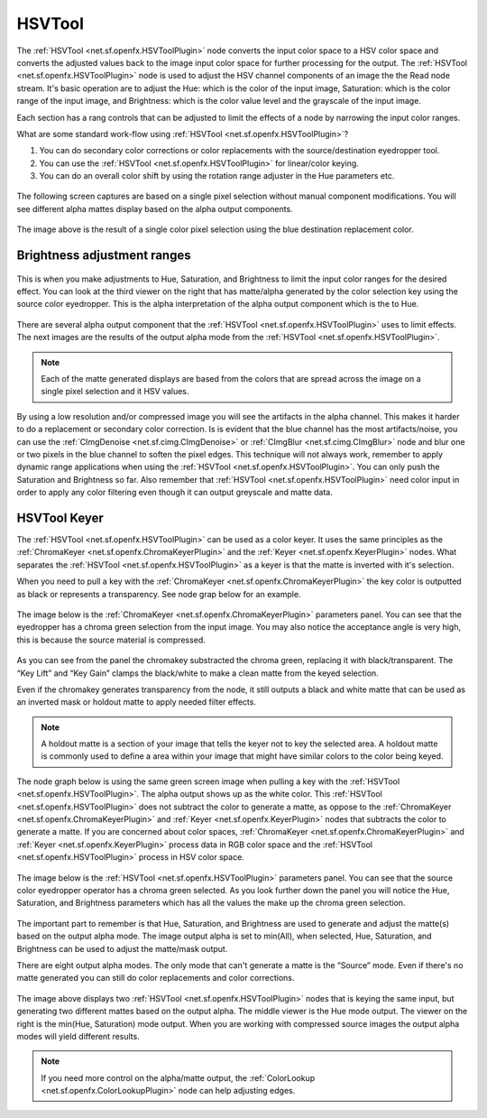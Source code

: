 .. for help on writing/extending this file, see the reStructuredText cheatsheet
   http://github.com/ralsina/rst-cheatsheet/raw/master/rst-cheatsheet.pdf
   
HSVTool
=======

The :ref:`HSVTool <net.sf.openfx.HSVToolPlugin>` node converts the input color space to a HSV color space and converts the adjusted values back to the image input color space for further processing for the output. The :ref:`HSVTool <net.sf.openfx.HSVToolPlugin>` node is used to adjust the HSV channel components of an image the the Read node stream. It's basic operation are to adjust the Hue: which is the color of the input image, Saturation: which is the color range of the input image, and Brightness: which is the color value level and the grayscale of the input image.

Each section has a rang controls that can be adjusted to limit the effects of a node by narrowing the input color ranges.

What are some standard work-flow using :ref:`HSVTool <net.sf.openfx.HSVToolPlugin>`?

1. You can do secondary color corrections or color replacements with the source/destination eyedropper tool.
2. You can use the :ref:`HSVTool <net.sf.openfx.HSVToolPlugin>` for linear/color keying.
3. You can do an overall color shift by using the rotation range adjuster in the Hue parameters etc.

.. figure:: _images/hsvtool_01.png

The following screen captures are based on a single pixel selection without manual component modifications. You will see different alpha mattes display based on the alpha output components.

.. figure:: _images/hsvtool_02.png

The image above is the result of a single color pixel selection using the blue destination replacement color.

Brightness adjustment ranges
~~~~~~~~~~~~~~~~~~~~~~~~~~~~

.. figure:: _images/hsvtool_03.png

This is when you make adjustments to Hue, Saturation, and Brightness to limit the input color ranges for the desired effect. You can look at the third viewer on the right that has matte/alpha generated by the color selection key using the source color eyedropper. This is the alpha interpretation of the alpha output component which is the to Hue.

.. figure:: _images/hsvtool_04.png

There are several alpha output component that the :ref:`HSVTool <net.sf.openfx.HSVToolPlugin>` uses to limit effects. The next images are the results of the output alpha mode from the :ref:`HSVTool <net.sf.openfx.HSVToolPlugin>`.

.. note:: Each of the matte generated displays are based from the colors that are spread across the image  on a single pixel selection and it HSV values.

.. figure:: _images/hsvtool_05.png
.. figure:: _images/hsvtool_06.png

.. figure:: _images/hsvtool_07.png

By using a low resolution and/or compressed image you will see the artifacts in the alpha channel. This makes it harder to do a replacement or secondary color correction. Is is evident that the blue channel has the most artifacts/noise, you can use the :ref:`CImgDenoise <net.sf.cimg.CImgDenoise>` or :ref:`CImgBlur <net.sf.cimg.CImgBlur>` node and blur one or two pixels in the blue channel to soften the pixel edges. This technique will not always work, remember to apply dynamic range applications when using the :ref:`HSVTool <net.sf.openfx.HSVToolPlugin>`. You can only push the Saturation and Brightness so far. Also remember that :ref:`HSVTool <net.sf.openfx.HSVToolPlugin>` need color input in order to apply any color filtering even though it can output greyscale and matte data.

HSVTool Keyer
~~~~~~~~~~~~~

The :ref:`HSVTool <net.sf.openfx.HSVToolPlugin>` can be used as a color keyer. It uses the same principles as the :ref:`ChromaKeyer <net.sf.openfx.ChromaKeyerPlugin>` and the :ref:`Keyer <net.sf.openfx.KeyerPlugin>` nodes. What separates the :ref:`HSVTool <net.sf.openfx.HSVToolPlugin>` as a keyer is that the matte is inverted with it's selection.

When you need to pull a key with the :ref:`ChromaKeyer <net.sf.openfx.ChromaKeyerPlugin>` the key color is outputted as black or represents a transparency. See node grap below for an example.

.. figure:: _images/hsvtool_08.png

The image below is the :ref:`ChromaKeyer <net.sf.openfx.ChromaKeyerPlugin>` parameters panel. You can see that the eyedropper has a chroma green selection from the input image. You may also notice the acceptance angle is very high, this is because the source material is compressed.

.. figure:: _images/hsvtool_09.png

As you can see from the panel the chromakey substracted the chroma green, replacing it with black/transparent. The “Key Lift” and “Key Gain” clamps the black/white to make a clean matte from the keyed selection.

Even if the chromakey generates transparency from the node, it still outputs a black and white matte that can be used as an inverted mask or holdout matte to apply needed filter effects.

.. note:: A holdout matte is a section of your image that tells the keyer not to key the selected area. A holdout matte is commonly used to define a area within your image that might have similar colors to the color being keyed.

The node graph below is using the same green screen image when pulling a key with the :ref:`HSVTool <net.sf.openfx.HSVToolPlugin>`. The alpha output shows up as the white color. This :ref:`HSVTool <net.sf.openfx.HSVToolPlugin>` does not subtract the color to generate a matte, as oppose to the :ref:`ChromaKeyer <net.sf.openfx.ChromaKeyerPlugin>` and :ref:`Keyer <net.sf.openfx.KeyerPlugin>` nodes that subtracts the color to generate a matte. If you are concerned about color spaces, :ref:`ChromaKeyer <net.sf.openfx.ChromaKeyerPlugin>` and :ref:`Keyer <net.sf.openfx.KeyerPlugin>` process data in RGB color space and the :ref:`HSVTool <net.sf.openfx.HSVToolPlugin>` process in HSV color space.

.. figure:: _images/hsvtool_10.png

The image below is the :ref:`HSVTool <net.sf.openfx.HSVToolPlugin>` parameters panel. You can see that the source color eyedropper operator has a chroma green selected. As you look further down the panel you will notice the Hue, Saturation, and Brightness parameters which has all the values the make up the chroma green selection.

.. figure:: _images/hsvtool_11.png

The important part to remember is that Hue, Saturation, and Brightness are used to generate and adjust the matte(s) based on the output alpha mode. The image output alpha is set to min(All), when selected, Hue, Saturation, and Brightness can be used to adjust the matte/mask output.

There are eight output alpha modes. The only mode that can't generate a matte is the “Source” mode. Even if there's no matte generated you can still do color replacements and color corrections.

.. figure:: _images/hsvtool_12.png

The image above displays two :ref:`HSVTool <net.sf.openfx.HSVToolPlugin>` nodes that is keying the same input, but generating two different mattes based on the output alpha. The middle viewer is the Hue mode output. The viewer on the right is the min(Hue, Saturation) mode output. When you are working with compressed source images the output alpha modes will yield different results.

.. figure:: _images/hsvtool_13.png

.. note:: If you need more control on the alpha/matte output, the :ref:`ColorLookup <net.sf.openfx.ColorLookupPlugin>` node can help adjusting edges.
